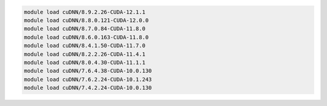 .. code-block:: console

    module load cuDNN/8.9.2.26-CUDA-12.1.1
    module load cuDNN/8.8.0.121-CUDA-12.0.0
    module load cuDNN/8.7.0.84-CUDA-11.8.0
    module load cuDNN/8.6.0.163-CUDA-11.8.0
    module load cuDNN/8.4.1.50-CUDA-11.7.0
    module load cuDNN/8.2.2.26-CUDA-11.4.1
    module load cuDNN/8.0.4.30-CUDA-11.1.1
    module load cuDNN/7.6.4.38-CUDA-10.0.130
    module load cuDNN/7.6.2.24-CUDA-10.1.243
    module load cuDNN/7.4.2.24-CUDA-10.0.130
